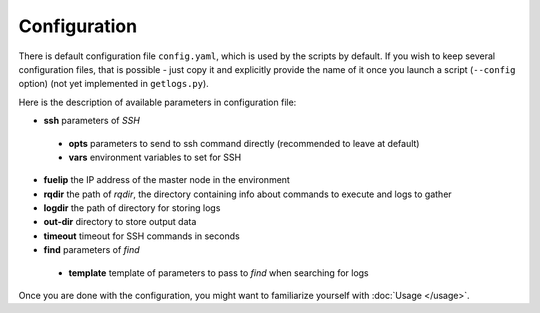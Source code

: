 =============
Configuration
=============

There is default configuration file ``config.yaml``, which is used by the scripts by default.
If you wish to keep several configuration files, that is possible - just copy it and explicitly provide the name of it once you launch a script (``--config`` option) (not yet implemented in ``getlogs.py``).

Here is the description of available parameters in configuration file:

* **ssh** parameters of *SSH*

 * **opts** parameters to send to ssh command directly (recommended to leave at default)
 * **vars** environment variables to set for SSH

* **fuelip** the IP address of the master node in the environment
* **rqdir** the path of *rqdir*, the directory containing info about commands to execute and logs to gather
* **logdir** the path of directory for storing logs
* **out-dir** directory to store output data
* **timeout** timeout for SSH commands in seconds
* **find** parameters of *find*

 * **template** template of parameters to pass to *find* when searching for logs

Once you are done with the configuration, you might want to familiarize yourself with :doc:`Usage </usage>`.
